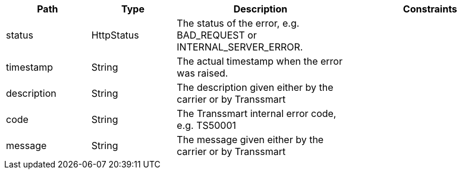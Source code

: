 [cols="1,1,2,2"]
|===
|Path|Type|Description|Constraints

|status
|HttpStatus
|The status of the error, e.g. BAD_REQUEST or INTERNAL_SERVER_ERROR.
a|

|timestamp
|String
|The actual timestamp when the error was raised.
a|

|description
|String
|The description given either by the carrier or by Transsmart
a|

|code
|String
|The Transsmart internal error code, e.g. TS50001
a|

|message
|String
|The message given either by the carrier or by Transsmart
a|

|===
